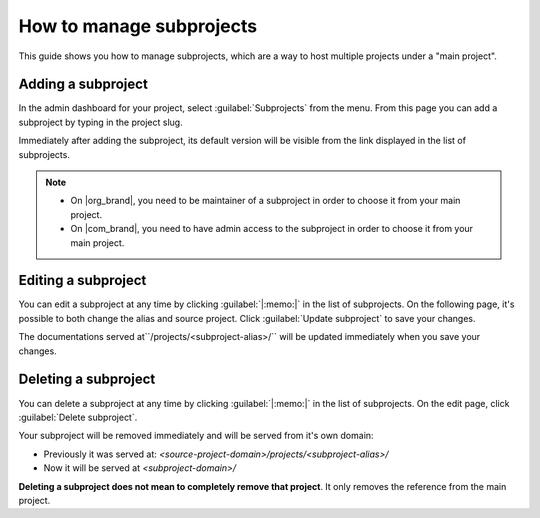 How to manage subprojects
=========================

This guide shows you how to manage subprojects, 
which are a way to host multiple projects under a "main project".

.. seealso::

   :doc:`/subprojects`
      Read more about what the subproject feature can do and how it works.

Adding a subproject
-------------------

In the admin dashboard for your project, select :guilabel:`Subprojects` from the menu.
From this page you can add a subproject by typing in the project slug.

Immediately after adding the subproject, its default version will be visible from the link displayed in the list of subprojects.

.. note::

   * On |org_brand|, you need to be maintainer of a subproject in order to choose it from your main project.
   * On |com_brand|, you need to have admin access to the subproject in order to choose it from your main project.

Editing a subproject
--------------------

You can edit a subproject at any time by clicking :guilabel:`|:memo:|` in the list of subprojects.
On the following page, it's possible to both change the alias and source project.
Click :guilabel:`Update subproject` to save your changes.

The documentations served at``/projects/<subproject-alias>/`` will be updated immediately when you save your changes.


Deleting a subproject
---------------------

You can delete a subproject at any time by clicking :guilabel:`|:memo:|` in the list of subprojects.
On the edit page, click :guilabel:`Delete subproject`.

Your subproject will be removed immediately and will be served from it's own domain:

* Previously it was served at: `<source-project-domain>/projects/<subproject-alias>/`
* Now it will be served at `<subproject-domain>/`

**Deleting a subproject does not mean to completely remove that project**.
It only removes the reference from the main project.
